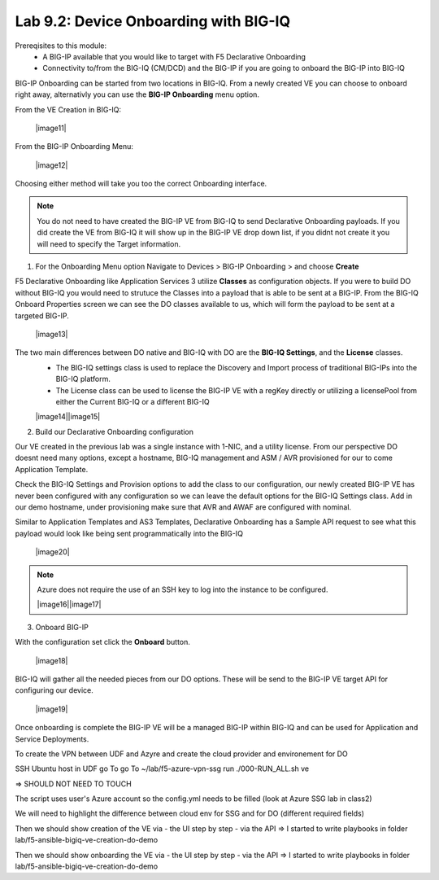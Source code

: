 Lab 9.2: Device Onboarding with BIG-IQ
--------------------------------------

Prereqisites to this module:
  - A BIG-IP available that you would like to target with F5 Declarative Onboarding
  - Connectivity to/from the BIG-IQ (CM/DCD) and the BIG-IP if you are going to onboard the BIG-IP into BIG-IQ

BIG-IP Onboarding can be started from two locations in BIG-IQ. From a newly created VE you can choose to onboard right away, alternativly you can use the **BIG-IP Onboarding** menu option.

From the VE Creation in BIG-IQ:

  |image11|

From the BIG-IP Onboarding Menu:

  |image12|

Choosing either method will take you too the correct Onboarding interface.

.. Note:: You do not need to have created the BIG-IP VE from BIG-IQ to send Declarative Onboarding payloads. If you did create the VE from BIG-IQ it will show up in the BIG-IP VE drop down list, if you didnt not create it you will need to specify the Target information.

1. For the Onboarding Menu option Navigate to Devices > BIG-IP Onboarding > and choose **Create**

F5 Declarative Onboarding like Application Services 3 utilize **Classes** as configuration objects. If you were to build DO without BIG-IQ you would need to strutuce the Classes into a payload that is able to be sent at a BIG-IP. From the BIG-IQ Onboard Properties screen we can see the DO classes available to us, which will form the payload to be sent at a targeted BIG-IP.

  |image13|

The two main differences between DO native and BIG-IQ with DO are the **BIG-IQ Settings**, and the **License** classes. 
  - The BIG-IQ settings class is used to replace the Discovery and Import process of traditional BIG-IPs into the BIG-IQ platform.
  - The License class can be used to license the BIG-IP VE with a regKey directly or utilizing a licensePool from either the Current BIG-IQ or a different BIG-IQ

  |image14||image15|

2. Build our Declarative Onboarding configuration

Our VE created in the previous lab was a single instance with 1-NIC, and a utility license. From our perspective DO doesnt need many options, except a hostname, BIG-IQ management and ASM / AVR provisioned for our to come Application Template.

Check the BIG-IQ Settings and Provision options to add the class to our configuration, our newly created BIG-IP VE has never been configured with any configuration so we can leave the default options for the BIG-IQ Settings class. Add in our demo hostname, under provisioning make sure that AVR and AWAF are configured with nominal.

Similar to Application Templates and AS3 Templates, Declarative Onboarding has a Sample API request to see what this payload would look like being sent programmatically into the BIG-IQ

  |image20|

.. Note:: Azure does not require the use of an SSH key to log into the instance to be configured.

  |image16||image17|

3. Onboard BIG-IP

With the configuration set click the **Onboard** button.

  |image18|

BIG-IQ will gather all the needed pieces from our DO options. These will be send to the BIG-IP VE target API for configuring our device.

  |image19|

Once onboarding is complete the BIG-IP VE will be a managed BIG-IP within BIG-IQ and can be used for Application and Service Deployments.




















To create the VPN between UDF and Azyre and create the cloud provider and environement for DO

SSH Ubuntu host in UDF
go To go To ~/lab/f5-azure-vpn-ssg
run ./000-RUN_ALL.sh ve

=> SHOULD NOT NEED TO TOUCH

The script uses user's Azure account so the config.yml needs to be filled (look at Azure SSG lab in class2)

We will need to highlight the difference between cloud env for SSG and for DO (different required fields)

Then we should show creation of the VE via
- the UI step by step
- via the API
=> I started to write playbooks in folder lab/f5-ansible-bigiq-ve-creation-do-demo

Then we should show onboarding the VE via
- the UI step by step
- via the API
=> I started to write playbooks in folder lab/f5-ansible-bigiq-ve-creation-do-demo
